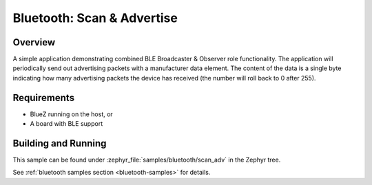 .. _bluetooth-scan-adv-sample:

Bluetooth: Scan & Advertise
###########################

Overview
********

A simple application demonstrating combined BLE Broadcaster & Observer
role functionality. The application will periodically send out
advertising packets with a manufacturer data element. The content of the
data is a single byte indicating how many advertising packets the device
has received (the number will roll back to 0 after 255).

Requirements
************

* BlueZ running on the host, or
* A board with BLE support

Building and Running
********************

This sample can be found under :zephyr_file:`samples/bluetooth/scan_adv` in the
Zephyr tree.

See :ref:`bluetooth samples section <bluetooth-samples>` for details.
